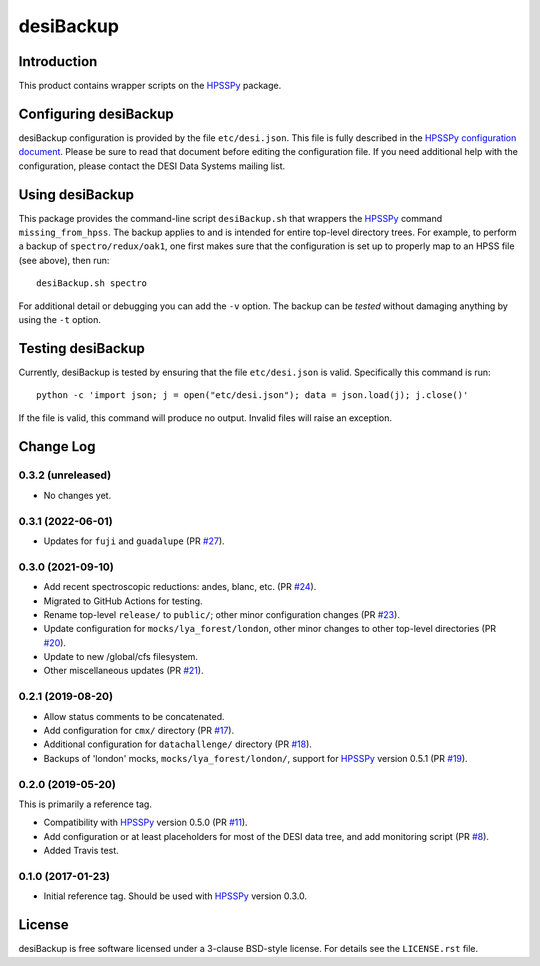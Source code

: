==========
desiBackup
==========

|Actions Status|

.. |Actions Status| image:: https://github.com/desihub/desiBackup/workflows/CI/badge.svg
    :target: https://github.com/desihub/desiBackup/actions
    :alt: GitHub Actions CI Status

Introduction
------------

This product contains wrapper scripts on the `HPSSPy`_ package.

.. _`HPSSPy`: https://github.com/weaverba137/hpsspy

Configuring desiBackup
----------------------

desiBackup configuration is provided by the file ``etc/desi.json``.
This file is fully described in the
`HPSSPy configuration document <http://hpsspy.readthedocs.io/en/latest/configuration.html>`_.
Please be sure to read that document before editing the configuration file.
If you need additional help with the configuration, please contact the
DESI Data Systems mailing list.

Using desiBackup
----------------

This package provides the command-line script ``desiBackup.sh`` that
wrappers the `HPSSPy`_ command ``missing_from_hpss``.  The backup applies to
and is intended for entire top-level directory trees.  For example, to perform
a backup of ``spectro/redux/oak1``, one first makes sure that the configuration
is set up to properly map to an HPSS file (see above), then run::

    desiBackup.sh spectro

For additional detail or debugging you can add the ``-v`` option.  The
backup can be *tested* without damaging anything by using the ``-t`` option.

Testing desiBackup
------------------

Currently, desiBackup is tested by ensuring that the file ``etc/desi.json`` is
valid.  Specifically this command is run::

    python -c 'import json; j = open("etc/desi.json"); data = json.load(j); j.close()'

If the file is valid, this command will produce no output.  Invalid files will
raise an exception.

Change Log
----------

0.3.2 (unreleased)
~~~~~~~~~~~~~~~~~~

* No changes yet.

0.3.1 (2022-06-01)
~~~~~~~~~~~~~~~~~~

* Updates for ``fuji`` and ``guadalupe`` (PR `#27`_).

.. _`#27`: https://github.com/desihub/desiBackup/pull/27

0.3.0 (2021-09-10)
~~~~~~~~~~~~~~~~~~

* Add recent spectroscopic reductions: andes, blanc, etc. (PR `#24`_).
* Migrated to GitHub Actions for testing.
* Rename top-level ``release/`` to ``public/``; other minor configuration
  changes (PR `#23`_).
* Update configuration for ``mocks/lya_forest/london``, other minor changes
  to other top-level directories (PR `#20`_).
* Update to new /global/cfs filesystem.
* Other miscellaneous updates (PR `#21`_).

.. _`#20`: https://github.com/desihub/desiBackup/pull/20
.. _`#21`: https://github.com/desihub/desiBackup/pull/21
.. _`#23`: https://github.com/desihub/desiBackup/pull/23
.. _`#24`: https://github.com/desihub/desiBackup/pull/24

0.2.1 (2019-08-20)
~~~~~~~~~~~~~~~~~~

* Allow status comments to be concatenated.
* Add configuration for ``cmx/`` directory (PR `#17`_).
* Additional configuration for ``datachallenge/`` directory (PR `#18`_).
* Backups of 'london' mocks, ``mocks/lya_forest/london/``,
  support for `HPSSPy`_ version 0.5.1 (PR `#19`_).

.. _`#19`: https://github.com/desihub/desiBackup/pull/19
.. _`#18`: https://github.com/desihub/desiBackup/pull/18
.. _`#17`: https://github.com/desihub/desiBackup/pull/17


0.2.0 (2019-05-20)
~~~~~~~~~~~~~~~~~~

This is primarily a reference tag.

* Compatibility with `HPSSPy`_ version 0.5.0 (PR `#11`_).
* Add configuration or at least placeholders for most of the DESI data tree,
  and add monitoring script (PR `#8`_).
* Added Travis test.

.. _`#11`: https://github.com/desihub/desiBackup/pull/11
.. _`#8`: https://github.com/desihub/desiBackup/pull/8

0.1.0 (2017-01-23)
~~~~~~~~~~~~~~~~~~

* Initial reference tag.  Should be used with `HPSSPy`_ version 0.3.0.

License
-------

desiBackup is free software licensed under a 3-clause BSD-style license. For details see
the ``LICENSE.rst`` file.
